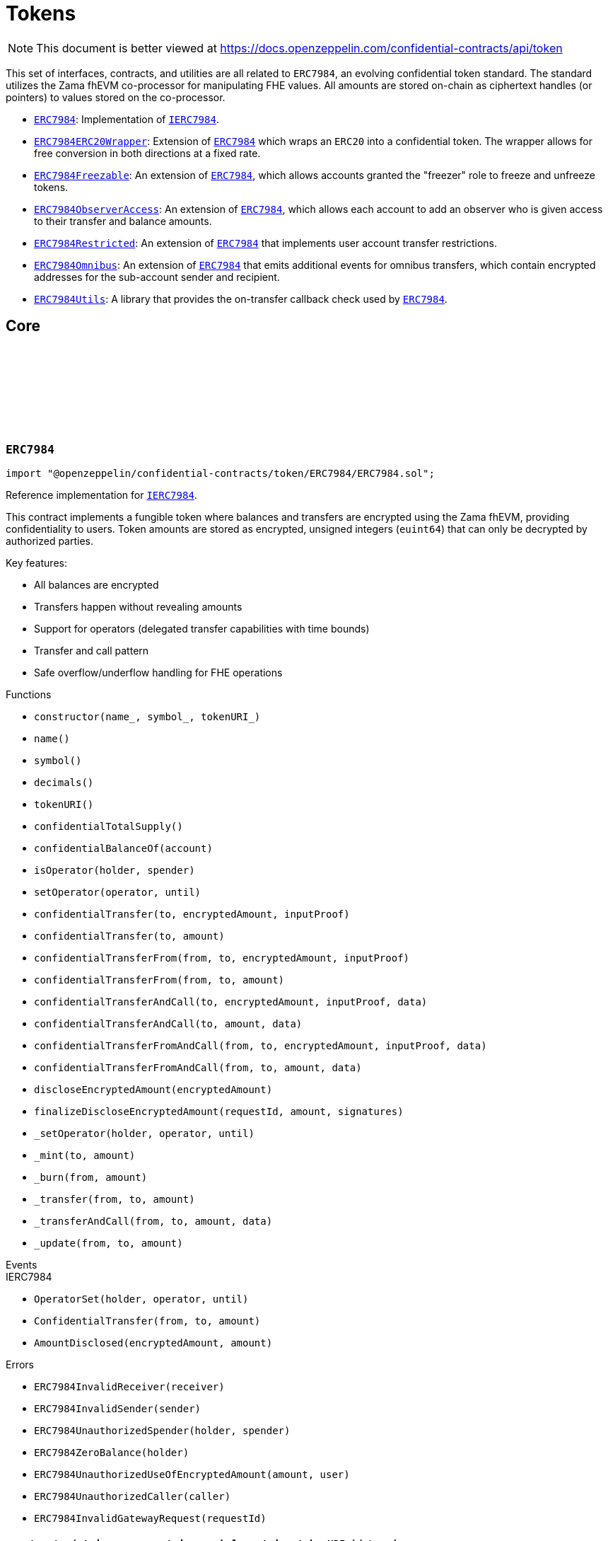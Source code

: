 :github-icon: pass:[<svg class="icon"><use href="#github-icon"/></svg>]
:ERC7984: pass:normal[xref:token.adoc#ERC7984[`ERC7984`]]
:IERC7984: pass:normal[xref:interfaces.adoc#IERC7984[`IERC7984`]]
:ERC7984ERC20Wrapper: pass:normal[xref:token.adoc#ERC7984ERC20Wrapper[`ERC7984ERC20Wrapper`]]
:ERC7984: pass:normal[xref:token.adoc#ERC7984[`ERC7984`]]
:ERC7984Freezable: pass:normal[xref:token.adoc#ERC7984Freezable[`ERC7984Freezable`]]
:ERC7984: pass:normal[xref:token.adoc#ERC7984[`ERC7984`]]
:ERC7984ObserverAccess: pass:normal[xref:token.adoc#ERC7984ObserverAccess[`ERC7984ObserverAccess`]]
:ERC7984: pass:normal[xref:token.adoc#ERC7984[`ERC7984`]]
:ERC7984Restricted: pass:normal[xref:token.adoc#ERC7984Restricted[`ERC7984Restricted`]]
:ERC7984: pass:normal[xref:token.adoc#ERC7984[`ERC7984`]]
:ERC7984Omnibus: pass:normal[xref:token.adoc#ERC7984Omnibus[`ERC7984Omnibus`]]
:ERC7984: pass:normal[xref:token.adoc#ERC7984[`ERC7984`]]
:ERC7984Utils: pass:normal[xref:token.adoc#ERC7984Utils[`ERC7984Utils`]]
:ERC7984: pass:normal[xref:token.adoc#ERC7984[`ERC7984`]]
:IERC7984: pass:normal[xref:interfaces.adoc#IERC7984[`IERC7984`]]
:IERC7984Receiver-onConfidentialTransferReceived: pass:normal[xref:interfaces.adoc#IERC7984Receiver-onConfidentialTransferReceived-address-address-euint64-bytes-[`IERC7984Receiver.onConfidentialTransferReceived`]]
:IERC7984-AmountDisclosed: pass:normal[xref:interfaces.adoc#IERC7984-AmountDisclosed-euint64-uint64-[`IERC7984.AmountDisclosed`]]
:ERC7984: pass:normal[xref:token.adoc#ERC7984[`ERC7984`]]
:ERC7984: pass:normal[xref:token.adoc#ERC7984[`ERC7984`]]
:ERC7984-_update: pass:normal[xref:token.adoc#ERC7984-_update-address-address-euint64-[`ERC7984._update`]]
:ERC7984: pass:normal[xref:token.adoc#ERC7984[`ERC7984`]]
:ERC7984: pass:normal[xref:token.adoc#ERC7984[`ERC7984`]]
:ERC7984-_update: pass:normal[xref:token.adoc#ERC7984-_update-address-address-euint64-[`ERC7984._update`]]
:ERC7984: pass:normal[xref:token.adoc#ERC7984[`ERC7984`]]
:IERC7984-ConfidentialTransfer: pass:normal[xref:interfaces.adoc#IERC7984-ConfidentialTransfer-address-address-euint64-[`IERC7984.ConfidentialTransfer`]]
:ERC7984: pass:normal[xref:token.adoc#ERC7984[`ERC7984`]]
:ERC7984: pass:normal[xref:token.adoc#ERC7984[`ERC7984`]]
:IERC7984Receiver-onConfidentialTransferReceived: pass:normal[xref:interfaces.adoc#IERC7984Receiver-onConfidentialTransferReceived-address-address-euint64-bytes-[`IERC7984Receiver.onConfidentialTransferReceived`]]
= Tokens

[.readme-notice]
NOTE: This document is better viewed at https://docs.openzeppelin.com/confidential-contracts/api/token

This set of interfaces, contracts, and utilities are all related to `ERC7984`, an evolving confidential token standard. The standard utilizes the Zama fhEVM co-processor for manipulating FHE values. All amounts are stored on-chain as ciphertext handles (or pointers) to values stored on the co-processor.

- {ERC7984}: Implementation of {IERC7984}.
- {ERC7984ERC20Wrapper}: Extension of {ERC7984} which wraps an `ERC20` into a confidential token. The wrapper allows for free conversion in both directions at a fixed rate.
- {ERC7984Freezable}: An extension of {ERC7984}, which allows accounts granted the "freezer" role to freeze and unfreeze tokens.
- {ERC7984ObserverAccess}: An extension of {ERC7984}, which allows each account to add an observer who is given access to their transfer and balance amounts.
- {ERC7984Restricted}: An extension of {ERC7984} that implements user account transfer restrictions.
- {ERC7984Omnibus}: An extension of {ERC7984} that emits additional events for omnibus transfers, which contain encrypted addresses for the sub-account sender and recipient.
- {ERC7984Utils}: A library that provides the on-transfer callback check used by {ERC7984}.

== Core
:ERC7984InvalidReceiver: pass:normal[xref:#ERC7984-ERC7984InvalidReceiver-address-[`++ERC7984InvalidReceiver++`]]
:ERC7984InvalidSender: pass:normal[xref:#ERC7984-ERC7984InvalidSender-address-[`++ERC7984InvalidSender++`]]
:ERC7984UnauthorizedSpender: pass:normal[xref:#ERC7984-ERC7984UnauthorizedSpender-address-address-[`++ERC7984UnauthorizedSpender++`]]
:ERC7984ZeroBalance: pass:normal[xref:#ERC7984-ERC7984ZeroBalance-address-[`++ERC7984ZeroBalance++`]]
:ERC7984UnauthorizedUseOfEncryptedAmount: pass:normal[xref:#ERC7984-ERC7984UnauthorizedUseOfEncryptedAmount-euint64-address-[`++ERC7984UnauthorizedUseOfEncryptedAmount++`]]
:ERC7984UnauthorizedCaller: pass:normal[xref:#ERC7984-ERC7984UnauthorizedCaller-address-[`++ERC7984UnauthorizedCaller++`]]
:ERC7984InvalidGatewayRequest: pass:normal[xref:#ERC7984-ERC7984InvalidGatewayRequest-uint256-[`++ERC7984InvalidGatewayRequest++`]]
:constructor: pass:normal[xref:#ERC7984-constructor-string-string-string-[`++constructor++`]]
:name: pass:normal[xref:#ERC7984-name--[`++name++`]]
:symbol: pass:normal[xref:#ERC7984-symbol--[`++symbol++`]]
:decimals: pass:normal[xref:#ERC7984-decimals--[`++decimals++`]]
:tokenURI: pass:normal[xref:#ERC7984-tokenURI--[`++tokenURI++`]]
:confidentialTotalSupply: pass:normal[xref:#ERC7984-confidentialTotalSupply--[`++confidentialTotalSupply++`]]
:confidentialBalanceOf: pass:normal[xref:#ERC7984-confidentialBalanceOf-address-[`++confidentialBalanceOf++`]]
:isOperator: pass:normal[xref:#ERC7984-isOperator-address-address-[`++isOperator++`]]
:setOperator: pass:normal[xref:#ERC7984-setOperator-address-uint48-[`++setOperator++`]]
:confidentialTransfer: pass:normal[xref:#ERC7984-confidentialTransfer-address-externalEuint64-bytes-[`++confidentialTransfer++`]]
:confidentialTransfer: pass:normal[xref:#ERC7984-confidentialTransfer-address-euint64-[`++confidentialTransfer++`]]
:confidentialTransferFrom: pass:normal[xref:#ERC7984-confidentialTransferFrom-address-address-externalEuint64-bytes-[`++confidentialTransferFrom++`]]
:confidentialTransferFrom: pass:normal[xref:#ERC7984-confidentialTransferFrom-address-address-euint64-[`++confidentialTransferFrom++`]]
:confidentialTransferAndCall: pass:normal[xref:#ERC7984-confidentialTransferAndCall-address-externalEuint64-bytes-bytes-[`++confidentialTransferAndCall++`]]
:confidentialTransferAndCall: pass:normal[xref:#ERC7984-confidentialTransferAndCall-address-euint64-bytes-[`++confidentialTransferAndCall++`]]
:confidentialTransferFromAndCall: pass:normal[xref:#ERC7984-confidentialTransferFromAndCall-address-address-externalEuint64-bytes-bytes-[`++confidentialTransferFromAndCall++`]]
:confidentialTransferFromAndCall: pass:normal[xref:#ERC7984-confidentialTransferFromAndCall-address-address-euint64-bytes-[`++confidentialTransferFromAndCall++`]]
:discloseEncryptedAmount: pass:normal[xref:#ERC7984-discloseEncryptedAmount-euint64-[`++discloseEncryptedAmount++`]]
:finalizeDiscloseEncryptedAmount: pass:normal[xref:#ERC7984-finalizeDiscloseEncryptedAmount-uint256-uint64-bytes---[`++finalizeDiscloseEncryptedAmount++`]]
:_setOperator: pass:normal[xref:#ERC7984-_setOperator-address-address-uint48-[`++_setOperator++`]]
:_mint: pass:normal[xref:#ERC7984-_mint-address-euint64-[`++_mint++`]]
:_burn: pass:normal[xref:#ERC7984-_burn-address-euint64-[`++_burn++`]]
:_transfer: pass:normal[xref:#ERC7984-_transfer-address-address-euint64-[`++_transfer++`]]
:_transferAndCall: pass:normal[xref:#ERC7984-_transferAndCall-address-address-euint64-bytes-[`++_transferAndCall++`]]
:_update: pass:normal[xref:#ERC7984-_update-address-address-euint64-[`++_update++`]]

:constructor-string-string-string: pass:normal[xref:#ERC7984-constructor-string-string-string-[`++constructor++`]]
:name-: pass:normal[xref:#ERC7984-name--[`++name++`]]
:symbol-: pass:normal[xref:#ERC7984-symbol--[`++symbol++`]]
:decimals-: pass:normal[xref:#ERC7984-decimals--[`++decimals++`]]
:tokenURI-: pass:normal[xref:#ERC7984-tokenURI--[`++tokenURI++`]]
:confidentialTotalSupply-: pass:normal[xref:#ERC7984-confidentialTotalSupply--[`++confidentialTotalSupply++`]]
:confidentialBalanceOf-address: pass:normal[xref:#ERC7984-confidentialBalanceOf-address-[`++confidentialBalanceOf++`]]
:isOperator-address-address: pass:normal[xref:#ERC7984-isOperator-address-address-[`++isOperator++`]]
:setOperator-address-uint48: pass:normal[xref:#ERC7984-setOperator-address-uint48-[`++setOperator++`]]
:confidentialTransfer-address-externalEuint64-bytes: pass:normal[xref:#ERC7984-confidentialTransfer-address-externalEuint64-bytes-[`++confidentialTransfer++`]]
:confidentialTransfer-address-euint64: pass:normal[xref:#ERC7984-confidentialTransfer-address-euint64-[`++confidentialTransfer++`]]
:confidentialTransferFrom-address-address-externalEuint64-bytes: pass:normal[xref:#ERC7984-confidentialTransferFrom-address-address-externalEuint64-bytes-[`++confidentialTransferFrom++`]]
:confidentialTransferFrom-address-address-euint64: pass:normal[xref:#ERC7984-confidentialTransferFrom-address-address-euint64-[`++confidentialTransferFrom++`]]
:confidentialTransferAndCall-address-externalEuint64-bytes-bytes: pass:normal[xref:#ERC7984-confidentialTransferAndCall-address-externalEuint64-bytes-bytes-[`++confidentialTransferAndCall++`]]
:confidentialTransferAndCall-address-euint64-bytes: pass:normal[xref:#ERC7984-confidentialTransferAndCall-address-euint64-bytes-[`++confidentialTransferAndCall++`]]
:confidentialTransferFromAndCall-address-address-externalEuint64-bytes-bytes: pass:normal[xref:#ERC7984-confidentialTransferFromAndCall-address-address-externalEuint64-bytes-bytes-[`++confidentialTransferFromAndCall++`]]
:confidentialTransferFromAndCall-address-address-euint64-bytes: pass:normal[xref:#ERC7984-confidentialTransferFromAndCall-address-address-euint64-bytes-[`++confidentialTransferFromAndCall++`]]
:discloseEncryptedAmount-euint64: pass:normal[xref:#ERC7984-discloseEncryptedAmount-euint64-[`++discloseEncryptedAmount++`]]
:finalizeDiscloseEncryptedAmount-uint256-uint64-bytes--: pass:normal[xref:#ERC7984-finalizeDiscloseEncryptedAmount-uint256-uint64-bytes---[`++finalizeDiscloseEncryptedAmount++`]]
:_setOperator-address-address-uint48: pass:normal[xref:#ERC7984-_setOperator-address-address-uint48-[`++_setOperator++`]]
:_mint-address-euint64: pass:normal[xref:#ERC7984-_mint-address-euint64-[`++_mint++`]]
:_burn-address-euint64: pass:normal[xref:#ERC7984-_burn-address-euint64-[`++_burn++`]]
:_transfer-address-address-euint64: pass:normal[xref:#ERC7984-_transfer-address-address-euint64-[`++_transfer++`]]
:_transferAndCall-address-address-euint64-bytes: pass:normal[xref:#ERC7984-_transferAndCall-address-address-euint64-bytes-[`++_transferAndCall++`]]
:_update-address-address-euint64: pass:normal[xref:#ERC7984-_update-address-address-euint64-[`++_update++`]]

[.contract]
[[ERC7984]]
=== `++ERC7984++` link:https://github.com/OpenZeppelin/openzeppelin-confidential-contracts/blob/master/contracts/token/ERC7984/ERC7984.sol[{github-icon},role=heading-link]

[.hljs-theme-light.nopadding]
```solidity
import "@openzeppelin/confidential-contracts/token/ERC7984/ERC7984.sol";
```

Reference implementation for {IERC7984}.

This contract implements a fungible token where balances and transfers are encrypted using the Zama fhEVM,
providing confidentiality to users. Token amounts are stored as encrypted, unsigned integers (`euint64`)
that can only be decrypted by authorized parties.

Key features:

- All balances are encrypted
- Transfers happen without revealing amounts
- Support for operators (delegated transfer capabilities with time bounds)
- Transfer and call pattern
- Safe overflow/underflow handling for FHE operations

[.contract-index]
.Functions
--
* `++constructor(name_, symbol_, tokenURI_)++`
* `++name()++`
* `++symbol()++`
* `++decimals()++`
* `++tokenURI()++`
* `++confidentialTotalSupply()++`
* `++confidentialBalanceOf(account)++`
* `++isOperator(holder, spender)++`
* `++setOperator(operator, until)++`
* `++confidentialTransfer(to, encryptedAmount, inputProof)++`
* `++confidentialTransfer(to, amount)++`
* `++confidentialTransferFrom(from, to, encryptedAmount, inputProof)++`
* `++confidentialTransferFrom(from, to, amount)++`
* `++confidentialTransferAndCall(to, encryptedAmount, inputProof, data)++`
* `++confidentialTransferAndCall(to, amount, data)++`
* `++confidentialTransferFromAndCall(from, to, encryptedAmount, inputProof, data)++`
* `++confidentialTransferFromAndCall(from, to, amount, data)++`
* `++discloseEncryptedAmount(encryptedAmount)++`
* `++finalizeDiscloseEncryptedAmount(requestId, amount, signatures)++`
* `++_setOperator(holder, operator, until)++`
* `++_mint(to, amount)++`
* `++_burn(from, amount)++`
* `++_transfer(from, to, amount)++`
* `++_transferAndCall(from, to, amount, data)++`
* `++_update(from, to, amount)++`

[.contract-subindex-inherited]
.IERC7984

--

[.contract-index]
.Events
--

[.contract-subindex-inherited]
.IERC7984
* `++OperatorSet(holder, operator, until)++`
* `++ConfidentialTransfer(from, to, amount)++`
* `++AmountDisclosed(encryptedAmount, amount)++`

--

[.contract-index]
.Errors
--
* `++ERC7984InvalidReceiver(receiver)++`
* `++ERC7984InvalidSender(sender)++`
* `++ERC7984UnauthorizedSpender(holder, spender)++`
* `++ERC7984ZeroBalance(holder)++`
* `++ERC7984UnauthorizedUseOfEncryptedAmount(amount, user)++`
* `++ERC7984UnauthorizedCaller(caller)++`
* `++ERC7984InvalidGatewayRequest(requestId)++`

[.contract-subindex-inherited]
.IERC7984

--

[.contract-item]
[[ERC7984-constructor-string-string-string-]]
==== `[.contract-item-name]#++constructor++#++(string name_, string symbol_, string tokenURI_)++` [.item-kind]#internal#

[.contract-item]
[[ERC7984-name--]]
==== `[.contract-item-name]#++name++#++() → string++` [.item-kind]#public#

Returns the name of the token.

[.contract-item]
[[ERC7984-symbol--]]
==== `[.contract-item-name]#++symbol++#++() → string++` [.item-kind]#public#

Returns the symbol of the token.

[.contract-item]
[[ERC7984-decimals--]]
==== `[.contract-item-name]#++decimals++#++() → uint8++` [.item-kind]#public#

Returns the number of decimals of the token. Recommended to be 6.

[.contract-item]
[[ERC7984-tokenURI--]]
==== `[.contract-item-name]#++tokenURI++#++() → string++` [.item-kind]#public#

Returns the token URI.

[.contract-item]
[[ERC7984-confidentialTotalSupply--]]
==== `[.contract-item-name]#++confidentialTotalSupply++#++() → euint64++` [.item-kind]#public#

Returns the confidential total supply of the token.

[.contract-item]
[[ERC7984-confidentialBalanceOf-address-]]
==== `[.contract-item-name]#++confidentialBalanceOf++#++(address account) → euint64++` [.item-kind]#public#

Returns the confidential balance of the account `account`.

[.contract-item]
[[ERC7984-isOperator-address-address-]]
==== `[.contract-item-name]#++isOperator++#++(address holder, address spender) → bool++` [.item-kind]#public#

Returns true if `spender` is currently an operator for `holder`.

[.contract-item]
[[ERC7984-setOperator-address-uint48-]]
==== `[.contract-item-name]#++setOperator++#++(address operator, uint48 until)++` [.item-kind]#public#

Sets `operator` as an operator for `holder` until the timestamp `until`.

NOTE: An operator may transfer any amount of tokens on behalf of a holder while approved.

[.contract-item]
[[ERC7984-confidentialTransfer-address-externalEuint64-bytes-]]
==== `[.contract-item-name]#++confidentialTransfer++#++(address to, externalEuint64 encryptedAmount, bytes inputProof) → euint64++` [.item-kind]#public#

Transfers the encrypted amount `encryptedAmount` to `to` with the given input proof `inputProof`.

Returns the encrypted amount that was actually transferred.

[.contract-item]
[[ERC7984-confidentialTransfer-address-euint64-]]
==== `[.contract-item-name]#++confidentialTransfer++#++(address to, euint64 amount) → euint64++` [.item-kind]#public#

Similar to {confidentialTransfer-address-externalEuint64-bytes} but without an input proof. The caller
*must* already be allowed by ACL for the given `amount`.

[.contract-item]
[[ERC7984-confidentialTransferFrom-address-address-externalEuint64-bytes-]]
==== `[.contract-item-name]#++confidentialTransferFrom++#++(address from, address to, externalEuint64 encryptedAmount, bytes inputProof) → euint64 transferred++` [.item-kind]#public#

Transfers the encrypted amount `encryptedAmount` from `from` to `to` with the given input proof
`inputProof`. `msg.sender` must be either `from` or an operator for `from`.

Returns the encrypted amount that was actually transferred.

[.contract-item]
[[ERC7984-confidentialTransferFrom-address-address-euint64-]]
==== `[.contract-item-name]#++confidentialTransferFrom++#++(address from, address to, euint64 amount) → euint64 transferred++` [.item-kind]#public#

Similar to {confidentialTransferFrom-address-address-externalEuint64-bytes} but without an input proof.
The caller *must* be already allowed by ACL for the given `amount`.

[.contract-item]
[[ERC7984-confidentialTransferAndCall-address-externalEuint64-bytes-bytes-]]
==== `[.contract-item-name]#++confidentialTransferAndCall++#++(address to, externalEuint64 encryptedAmount, bytes inputProof, bytes data) → euint64 transferred++` [.item-kind]#public#

Similar to {confidentialTransfer-address-externalEuint64-bytes} but with a callback to `to` after
the transfer.

The callback is made to the {IERC7984Receiver-onConfidentialTransferReceived} function on the
to address with the actual transferred amount (may differ from the given `encryptedAmount`) and the given
data `data`.

[.contract-item]
[[ERC7984-confidentialTransferAndCall-address-euint64-bytes-]]
==== `[.contract-item-name]#++confidentialTransferAndCall++#++(address to, euint64 amount, bytes data) → euint64 transferred++` [.item-kind]#public#

Similar to {confidentialTransfer-address-euint64} but with a callback to `to` after the transfer.

[.contract-item]
[[ERC7984-confidentialTransferFromAndCall-address-address-externalEuint64-bytes-bytes-]]
==== `[.contract-item-name]#++confidentialTransferFromAndCall++#++(address from, address to, externalEuint64 encryptedAmount, bytes inputProof, bytes data) → euint64 transferred++` [.item-kind]#public#

Similar to {confidentialTransferFrom-address-address-externalEuint64-bytes} but with a callback to `to`
after the transfer.

[.contract-item]
[[ERC7984-confidentialTransferFromAndCall-address-address-euint64-bytes-]]
==== `[.contract-item-name]#++confidentialTransferFromAndCall++#++(address from, address to, euint64 amount, bytes data) → euint64 transferred++` [.item-kind]#public#

Similar to {confidentialTransferFrom-address-address-euint64} but with a callback to `to`
after the transfer.

[.contract-item]
[[ERC7984-discloseEncryptedAmount-euint64-]]
==== `[.contract-item-name]#++discloseEncryptedAmount++#++(euint64 encryptedAmount)++` [.item-kind]#public#

Discloses an encrypted amount `encryptedAmount` publicly via an {IERC7984-AmountDisclosed}
event. The caller and this contract must be authorized to use the encrypted amount on the ACL.

NOTE: This is an asynchronous operation where the actual decryption happens off-chain and
{finalizeDiscloseEncryptedAmount} is called with the result.

[.contract-item]
[[ERC7984-finalizeDiscloseEncryptedAmount-uint256-uint64-bytes---]]
==== `[.contract-item-name]#++finalizeDiscloseEncryptedAmount++#++(uint256 requestId, uint64 amount, bytes[] signatures)++` [.item-kind]#public#

Finalizes a disclose encrypted amount request.
For gas saving purposes, the `requestId` might not be related to a
{discloseEncryptedAmount} request. As a result, the current {finalizeDiscloseEncryptedAmount}
function might emit a disclosed amount related to another decryption request context.
In this case it would only display public information
since the handle would have already been allowed for public decryption through a previous
`FHE.requestDecryption` call.
The downside of this behavior is that a {finalizeDiscloseEncryptedAmount} watcher might observe
unexpected `AmountDisclosed` events.

[.contract-item]
[[ERC7984-_setOperator-address-address-uint48-]]
==== `[.contract-item-name]#++_setOperator++#++(address holder, address operator, uint48 until)++` [.item-kind]#internal#

[.contract-item]
[[ERC7984-_mint-address-euint64-]]
==== `[.contract-item-name]#++_mint++#++(address to, euint64 amount) → euint64 transferred++` [.item-kind]#internal#

[.contract-item]
[[ERC7984-_burn-address-euint64-]]
==== `[.contract-item-name]#++_burn++#++(address from, euint64 amount) → euint64 transferred++` [.item-kind]#internal#

[.contract-item]
[[ERC7984-_transfer-address-address-euint64-]]
==== `[.contract-item-name]#++_transfer++#++(address from, address to, euint64 amount) → euint64 transferred++` [.item-kind]#internal#

[.contract-item]
[[ERC7984-_transferAndCall-address-address-euint64-bytes-]]
==== `[.contract-item-name]#++_transferAndCall++#++(address from, address to, euint64 amount, bytes data) → euint64 transferred++` [.item-kind]#internal#

[.contract-item]
[[ERC7984-_update-address-address-euint64-]]
==== `[.contract-item-name]#++_update++#++(address from, address to, euint64 amount) → euint64 transferred++` [.item-kind]#internal#

[.contract-item]
[[ERC7984-ERC7984InvalidReceiver-address-]]
==== `[.contract-item-name]#++ERC7984InvalidReceiver++#++(address receiver)++` [.item-kind]#error#

The given receiver `receiver` is invalid for transfers.

[.contract-item]
[[ERC7984-ERC7984InvalidSender-address-]]
==== `[.contract-item-name]#++ERC7984InvalidSender++#++(address sender)++` [.item-kind]#error#

The given sender `sender` is invalid for transfers.

[.contract-item]
[[ERC7984-ERC7984UnauthorizedSpender-address-address-]]
==== `[.contract-item-name]#++ERC7984UnauthorizedSpender++#++(address holder, address spender)++` [.item-kind]#error#

The given holder `holder` is not authorized to spend on behalf of `spender`.

[.contract-item]
[[ERC7984-ERC7984ZeroBalance-address-]]
==== `[.contract-item-name]#++ERC7984ZeroBalance++#++(address holder)++` [.item-kind]#error#

The holder `holder` is trying to send tokens but has a balance of 0.

[.contract-item]
[[ERC7984-ERC7984UnauthorizedUseOfEncryptedAmount-euint64-address-]]
==== `[.contract-item-name]#++ERC7984UnauthorizedUseOfEncryptedAmount++#++(euint64 amount, address user)++` [.item-kind]#error#

The caller `user` does not have access to the encrypted amount `amount`.

NOTE: Try using the equivalent transfer function with an input proof.

[.contract-item]
[[ERC7984-ERC7984UnauthorizedCaller-address-]]
==== `[.contract-item-name]#++ERC7984UnauthorizedCaller++#++(address caller)++` [.item-kind]#error#

The given caller `caller` is not authorized for the current operation.

[.contract-item]
[[ERC7984-ERC7984InvalidGatewayRequest-uint256-]]
==== `[.contract-item-name]#++ERC7984InvalidGatewayRequest++#++(uint256 requestId)++` [.item-kind]#error#

The given gateway request ID `requestId` is invalid.

== Extensions
:constructor: pass:normal[xref:#ERC7984ERC20Wrapper-constructor-contract-IERC20-[`++constructor++`]]
:decimals: pass:normal[xref:#ERC7984ERC20Wrapper-decimals--[`++decimals++`]]
:rate: pass:normal[xref:#ERC7984ERC20Wrapper-rate--[`++rate++`]]
:underlying: pass:normal[xref:#ERC7984ERC20Wrapper-underlying--[`++underlying++`]]
:onTransferReceived: pass:normal[xref:#ERC7984ERC20Wrapper-onTransferReceived-address-address-uint256-bytes-[`++onTransferReceived++`]]
:wrap: pass:normal[xref:#ERC7984ERC20Wrapper-wrap-address-uint256-[`++wrap++`]]
:unwrap: pass:normal[xref:#ERC7984ERC20Wrapper-unwrap-address-address-euint64-[`++unwrap++`]]
:unwrap: pass:normal[xref:#ERC7984ERC20Wrapper-unwrap-address-address-externalEuint64-bytes-[`++unwrap++`]]
:finalizeUnwrap: pass:normal[xref:#ERC7984ERC20Wrapper-finalizeUnwrap-uint256-uint64-bytes---[`++finalizeUnwrap++`]]
:_unwrap: pass:normal[xref:#ERC7984ERC20Wrapper-_unwrap-address-address-euint64-[`++_unwrap++`]]
:_fallbackUnderlyingDecimals: pass:normal[xref:#ERC7984ERC20Wrapper-_fallbackUnderlyingDecimals--[`++_fallbackUnderlyingDecimals++`]]
:_maxDecimals: pass:normal[xref:#ERC7984ERC20Wrapper-_maxDecimals--[`++_maxDecimals++`]]

:constructor-contract-IERC20: pass:normal[xref:#ERC7984ERC20Wrapper-constructor-contract-IERC20-[`++constructor++`]]
:decimals-: pass:normal[xref:#ERC7984ERC20Wrapper-decimals--[`++decimals++`]]
:rate-: pass:normal[xref:#ERC7984ERC20Wrapper-rate--[`++rate++`]]
:underlying-: pass:normal[xref:#ERC7984ERC20Wrapper-underlying--[`++underlying++`]]
:onTransferReceived-address-address-uint256-bytes: pass:normal[xref:#ERC7984ERC20Wrapper-onTransferReceived-address-address-uint256-bytes-[`++onTransferReceived++`]]
:wrap-address-uint256: pass:normal[xref:#ERC7984ERC20Wrapper-wrap-address-uint256-[`++wrap++`]]
:unwrap-address-address-euint64: pass:normal[xref:#ERC7984ERC20Wrapper-unwrap-address-address-euint64-[`++unwrap++`]]
:unwrap-address-address-externalEuint64-bytes: pass:normal[xref:#ERC7984ERC20Wrapper-unwrap-address-address-externalEuint64-bytes-[`++unwrap++`]]
:finalizeUnwrap-uint256-uint64-bytes--: pass:normal[xref:#ERC7984ERC20Wrapper-finalizeUnwrap-uint256-uint64-bytes---[`++finalizeUnwrap++`]]
:_unwrap-address-address-euint64: pass:normal[xref:#ERC7984ERC20Wrapper-_unwrap-address-address-euint64-[`++_unwrap++`]]
:_fallbackUnderlyingDecimals-: pass:normal[xref:#ERC7984ERC20Wrapper-_fallbackUnderlyingDecimals--[`++_fallbackUnderlyingDecimals++`]]
:_maxDecimals-: pass:normal[xref:#ERC7984ERC20Wrapper-_maxDecimals--[`++_maxDecimals++`]]

[.contract]
[[ERC7984ERC20Wrapper]]
=== `++ERC7984ERC20Wrapper++` link:https://github.com/OpenZeppelin/openzeppelin-confidential-contracts/blob/master/contracts/token/ERC7984/extensions/ERC7984ERC20Wrapper.sol[{github-icon},role=heading-link]

[.hljs-theme-light.nopadding]
```solidity
import "@openzeppelin/confidential-contracts/token/ERC7984/extensions/ERC7984ERC20Wrapper.sol";
```

A wrapper contract built on top of {ERC7984} that allows wrapping an `ERC20` token
into an `ERC7984` token. The wrapper contract implements the `IERC1363Receiver` interface
which allows users to transfer `ERC1363` tokens directly to the wrapper with a callback to wrap the tokens.

WARNING: Minting assumes the full amount of the underlying token transfer has been received, hence some non-standard
tokens such as fee-on-transfer or other deflationary-type tokens are not supported by this wrapper.

[.contract-index]
.Functions
--
* `++constructor(underlying_)++`
* `++decimals()++`
* `++rate()++`
* `++underlying()++`
* `++onTransferReceived(, from, amount, data)++`
* `++wrap(to, amount)++`
* `++unwrap(from, to, amount)++`
* `++unwrap(from, to, encryptedAmount, inputProof)++`
* `++finalizeUnwrap(requestID, amount, signatures)++`
* `++_unwrap(from, to, amount)++`
* `++_fallbackUnderlyingDecimals()++`
* `++_maxDecimals()++`

[.contract-subindex-inherited]
.IERC1363Receiver

[.contract-subindex-inherited]
.ERC7984
* `++name()++`
* `++symbol()++`
* `++tokenURI()++`
* `++confidentialTotalSupply()++`
* `++confidentialBalanceOf(account)++`
* `++isOperator(holder, spender)++`
* `++setOperator(operator, until)++`
* `++confidentialTransfer(to, encryptedAmount, inputProof)++`
* `++confidentialTransfer(to, amount)++`
* `++confidentialTransferFrom(from, to, encryptedAmount, inputProof)++`
* `++confidentialTransferFrom(from, to, amount)++`
* `++confidentialTransferAndCall(to, encryptedAmount, inputProof, data)++`
* `++confidentialTransferAndCall(to, amount, data)++`
* `++confidentialTransferFromAndCall(from, to, encryptedAmount, inputProof, data)++`
* `++confidentialTransferFromAndCall(from, to, amount, data)++`
* `++discloseEncryptedAmount(encryptedAmount)++`
* `++finalizeDiscloseEncryptedAmount(requestId, amount, signatures)++`
* `++_setOperator(holder, operator, until)++`
* `++_mint(to, amount)++`
* `++_burn(from, amount)++`
* `++_transfer(from, to, amount)++`
* `++_transferAndCall(from, to, amount, data)++`
* `++_update(from, to, amount)++`

[.contract-subindex-inherited]
.IERC7984

--

[.contract-index]
.Events
--

[.contract-subindex-inherited]
.IERC1363Receiver

[.contract-subindex-inherited]
.ERC7984

[.contract-subindex-inherited]
.IERC7984
* `++OperatorSet(holder, operator, until)++`
* `++ConfidentialTransfer(from, to, amount)++`
* `++AmountDisclosed(encryptedAmount, amount)++`

--

[.contract-index]
.Errors
--

[.contract-subindex-inherited]
.IERC1363Receiver

[.contract-subindex-inherited]
.ERC7984
* `++ERC7984InvalidReceiver(receiver)++`
* `++ERC7984InvalidSender(sender)++`
* `++ERC7984UnauthorizedSpender(holder, spender)++`
* `++ERC7984ZeroBalance(holder)++`
* `++ERC7984UnauthorizedUseOfEncryptedAmount(amount, user)++`
* `++ERC7984UnauthorizedCaller(caller)++`
* `++ERC7984InvalidGatewayRequest(requestId)++`

[.contract-subindex-inherited]
.IERC7984

--

[.contract-item]
[[ERC7984ERC20Wrapper-constructor-contract-IERC20-]]
==== `[.contract-item-name]#++constructor++#++(contract IERC20 underlying_)++` [.item-kind]#internal#

[.contract-item]
[[ERC7984ERC20Wrapper-decimals--]]
==== `[.contract-item-name]#++decimals++#++() → uint8++` [.item-kind]#public#

Returns the number of decimals of the token. Recommended to be 6.

[.contract-item]
[[ERC7984ERC20Wrapper-rate--]]
==== `[.contract-item-name]#++rate++#++() → uint256++` [.item-kind]#public#

Returns the rate at which the underlying token is converted to the wrapped token.
For example, if the `rate` is 1000, then 1000 units of the underlying token equal 1 unit of the wrapped token.

[.contract-item]
[[ERC7984ERC20Wrapper-underlying--]]
==== `[.contract-item-name]#++underlying++#++() → contract IERC20++` [.item-kind]#public#

Returns the address of the underlying ERC-20 token that is being wrapped.

[.contract-item]
[[ERC7984ERC20Wrapper-onTransferReceived-address-address-uint256-bytes-]]
==== `[.contract-item-name]#++onTransferReceived++#++(address, address from, uint256 amount, bytes data) → bytes4++` [.item-kind]#public#

`ERC1363` callback function which wraps tokens to the address specified in `data` or
the address `from` (if no address is specified in `data`). This function refunds any excess tokens
sent beyond the nearest multiple of {rate}. See {wrap} from more details on wrapping tokens.

[.contract-item]
[[ERC7984ERC20Wrapper-wrap-address-uint256-]]
==== `[.contract-item-name]#++wrap++#++(address to, uint256 amount)++` [.item-kind]#public#

Wraps amount `amount` of the underlying token into a confidential token and sends it to
`to`. Tokens are exchanged at a fixed rate specified by {rate} such that `amount / rate()` confidential
tokens are sent. Amount transferred in is rounded down to the nearest multiple of {rate}.

[.contract-item]
[[ERC7984ERC20Wrapper-unwrap-address-address-euint64-]]
==== `[.contract-item-name]#++unwrap++#++(address from, address to, euint64 amount)++` [.item-kind]#public#

Unwraps tokens from `from` and sends the underlying tokens to `to`. The caller must be `from`
or be an approved operator for `from`. `amount * rate()` underlying tokens are sent to `to`.

NOTE: This is an asynchronous function and waits for decryption to be completed off-chain before disbursing
tokens.
NOTE: The caller *must* already be approved by ACL for the given `amount`.

[.contract-item]
[[ERC7984ERC20Wrapper-unwrap-address-address-externalEuint64-bytes-]]
==== `[.contract-item-name]#++unwrap++#++(address from, address to, externalEuint64 encryptedAmount, bytes inputProof)++` [.item-kind]#public#

Variant of {unwrap} that passes an `inputProof` which approves the caller for the `encryptedAmount`
in the ACL.

[.contract-item]
[[ERC7984ERC20Wrapper-finalizeUnwrap-uint256-uint64-bytes---]]
==== `[.contract-item-name]#++finalizeUnwrap++#++(uint256 requestID, uint64 amount, bytes[] signatures)++` [.item-kind]#public#

Fills an unwrap request for a given request id related to a decrypted unwrap amount.

[.contract-item]
[[ERC7984ERC20Wrapper-_unwrap-address-address-euint64-]]
==== `[.contract-item-name]#++_unwrap++#++(address from, address to, euint64 amount)++` [.item-kind]#internal#

[.contract-item]
[[ERC7984ERC20Wrapper-_fallbackUnderlyingDecimals--]]
==== `[.contract-item-name]#++_fallbackUnderlyingDecimals++#++() → uint8++` [.item-kind]#internal#

Returns the default number of decimals of the underlying ERC-20 token that is being wrapped.
Used as a default fallback when {_tryGetAssetDecimals} fails to fetch decimals of the underlying
ERC-20 token.

[.contract-item]
[[ERC7984ERC20Wrapper-_maxDecimals--]]
==== `[.contract-item-name]#++_maxDecimals++#++() → uint8++` [.item-kind]#internal#

Returns the maximum number that will be used for {decimals} by the wrapper.

:TokensFrozen: pass:normal[xref:#ERC7984Freezable-TokensFrozen-address-euint64-[`++TokensFrozen++`]]
:confidentialFrozen: pass:normal[xref:#ERC7984Freezable-confidentialFrozen-address-[`++confidentialFrozen++`]]
:confidentialAvailable: pass:normal[xref:#ERC7984Freezable-confidentialAvailable-address-[`++confidentialAvailable++`]]
:_setConfidentialFrozen: pass:normal[xref:#ERC7984Freezable-_setConfidentialFrozen-address-euint64-[`++_setConfidentialFrozen++`]]
:_checkFreezer: pass:normal[xref:#ERC7984Freezable-_checkFreezer--[`++_checkFreezer++`]]
:_update: pass:normal[xref:#ERC7984Freezable-_update-address-address-euint64-[`++_update++`]]

:confidentialFrozen-address: pass:normal[xref:#ERC7984Freezable-confidentialFrozen-address-[`++confidentialFrozen++`]]
:confidentialAvailable-address: pass:normal[xref:#ERC7984Freezable-confidentialAvailable-address-[`++confidentialAvailable++`]]
:_setConfidentialFrozen-address-euint64: pass:normal[xref:#ERC7984Freezable-_setConfidentialFrozen-address-euint64-[`++_setConfidentialFrozen++`]]
:_checkFreezer-: pass:normal[xref:#ERC7984Freezable-_checkFreezer--[`++_checkFreezer++`]]
:_update-address-address-euint64: pass:normal[xref:#ERC7984Freezable-_update-address-address-euint64-[`++_update++`]]

[.contract]
[[ERC7984Freezable]]
=== `++ERC7984Freezable++` link:https://github.com/OpenZeppelin/openzeppelin-confidential-contracts/blob/master/contracts/token/ERC7984/extensions/ERC7984Freezable.sol[{github-icon},role=heading-link]

[.hljs-theme-light.nopadding]
```solidity
import "@openzeppelin/confidential-contracts/token/ERC7984/extensions/ERC7984Freezable.sol";
```

Extension of {ERC7984} that implements a confidential
freezing mechanism that can be managed by an authorized account with
{setConfidentialFrozen} functions.

The freezing mechanism provides the guarantee to the contract owner
(e.g. a DAO or a well-configured multisig) that a specific confidential
amount of tokens held by an account won't be transferable until those
tokens are unfrozen.

Inspired by https://github.com/OpenZeppelin/openzeppelin-community-contracts/blob/master/contracts/token/ERC20/extensions/ERC20Freezable.sol

[.contract-index]
.Functions
--
* `++confidentialFrozen(account)++`
* `++confidentialAvailable(account)++`
* `++_setConfidentialFrozen(account, encryptedAmount)++`
* `++_checkFreezer()++`
* `++_update(from, to, encryptedAmount)++`

[.contract-subindex-inherited]
.ERC7984
* `++name()++`
* `++symbol()++`
* `++decimals()++`
* `++tokenURI()++`
* `++confidentialTotalSupply()++`
* `++confidentialBalanceOf(account)++`
* `++isOperator(holder, spender)++`
* `++setOperator(operator, until)++`
* `++confidentialTransfer(to, encryptedAmount, inputProof)++`
* `++confidentialTransfer(to, amount)++`
* `++confidentialTransferFrom(from, to, encryptedAmount, inputProof)++`
* `++confidentialTransferFrom(from, to, amount)++`
* `++confidentialTransferAndCall(to, encryptedAmount, inputProof, data)++`
* `++confidentialTransferAndCall(to, amount, data)++`
* `++confidentialTransferFromAndCall(from, to, encryptedAmount, inputProof, data)++`
* `++confidentialTransferFromAndCall(from, to, amount, data)++`
* `++discloseEncryptedAmount(encryptedAmount)++`
* `++finalizeDiscloseEncryptedAmount(requestId, amount, signatures)++`
* `++_setOperator(holder, operator, until)++`
* `++_mint(to, amount)++`
* `++_burn(from, amount)++`
* `++_transfer(from, to, amount)++`
* `++_transferAndCall(from, to, amount, data)++`

[.contract-subindex-inherited]
.IERC7984

--

[.contract-index]
.Events
--
* `++TokensFrozen(account, encryptedAmount)++`

[.contract-subindex-inherited]
.ERC7984

[.contract-subindex-inherited]
.IERC7984
* `++OperatorSet(holder, operator, until)++`
* `++ConfidentialTransfer(from, to, amount)++`
* `++AmountDisclosed(encryptedAmount, amount)++`

--

[.contract-index]
.Errors
--

[.contract-subindex-inherited]
.ERC7984
* `++ERC7984InvalidReceiver(receiver)++`
* `++ERC7984InvalidSender(sender)++`
* `++ERC7984UnauthorizedSpender(holder, spender)++`
* `++ERC7984ZeroBalance(holder)++`
* `++ERC7984UnauthorizedUseOfEncryptedAmount(amount, user)++`
* `++ERC7984UnauthorizedCaller(caller)++`
* `++ERC7984InvalidGatewayRequest(requestId)++`

[.contract-subindex-inherited]
.IERC7984

--

[.contract-item]
[[ERC7984Freezable-confidentialFrozen-address-]]
==== `[.contract-item-name]#++confidentialFrozen++#++(address account) → euint64++` [.item-kind]#public#

Returns the confidential frozen balance of an account.

[.contract-item]
[[ERC7984Freezable-confidentialAvailable-address-]]
==== `[.contract-item-name]#++confidentialAvailable++#++(address account) → euint64++` [.item-kind]#public#

Returns the confidential available (unfrozen) balance of an account. Up to {confidentialBalanceOf}.

[.contract-item]
[[ERC7984Freezable-_setConfidentialFrozen-address-euint64-]]
==== `[.contract-item-name]#++_setConfidentialFrozen++#++(address account, euint64 encryptedAmount)++` [.item-kind]#internal#

Internal function to freeze a confidential amount of tokens for an account.

[.contract-item]
[[ERC7984Freezable-_checkFreezer--]]
==== `[.contract-item-name]#++_checkFreezer++#++()++` [.item-kind]#internal#

Unimplemented function that must revert if `msg.sender` is not authorized as a freezer.

[.contract-item]
[[ERC7984Freezable-_update-address-address-euint64-]]
==== `[.contract-item-name]#++_update++#++(address from, address to, euint64 encryptedAmount) → euint64++` [.item-kind]#internal#

See {ERC7984-_update}. The `from` account must have sufficient unfrozen balance,
otherwise 0 tokens are transferred.

[.contract-item]
[[ERC7984Freezable-TokensFrozen-address-euint64-]]
==== `[.contract-item-name]#++TokensFrozen++#++(address indexed account, euint64 encryptedAmount)++` [.item-kind]#event#

Emitted when a confidential amount of token is frozen for an account

:ERC7984ObserverAccessObserverSet: pass:normal[xref:#ERC7984ObserverAccess-ERC7984ObserverAccessObserverSet-address-address-address-[`++ERC7984ObserverAccessObserverSet++`]]
:Unauthorized: pass:normal[xref:#ERC7984ObserverAccess-Unauthorized--[`++Unauthorized++`]]
:setObserver: pass:normal[xref:#ERC7984ObserverAccess-setObserver-address-address-[`++setObserver++`]]
:observer: pass:normal[xref:#ERC7984ObserverAccess-observer-address-[`++observer++`]]
:_update: pass:normal[xref:#ERC7984ObserverAccess-_update-address-address-euint64-[`++_update++`]]

:setObserver-address-address: pass:normal[xref:#ERC7984ObserverAccess-setObserver-address-address-[`++setObserver++`]]
:observer-address: pass:normal[xref:#ERC7984ObserverAccess-observer-address-[`++observer++`]]
:_update-address-address-euint64: pass:normal[xref:#ERC7984ObserverAccess-_update-address-address-euint64-[`++_update++`]]

[.contract]
[[ERC7984ObserverAccess]]
=== `++ERC7984ObserverAccess++` link:https://github.com/OpenZeppelin/openzeppelin-confidential-contracts/blob/master/contracts/token/ERC7984/extensions/ERC7984ObserverAccess.sol[{github-icon},role=heading-link]

[.hljs-theme-light.nopadding]
```solidity
import "@openzeppelin/confidential-contracts/token/ERC7984/extensions/ERC7984ObserverAccess.sol";
```

Extension of {ERC7984} that allows each account to add a observer who is given
permanent ACL access to its transfer and balance amounts. A observer can be added or removed at any point in time.

[.contract-index]
.Functions
--
* `++setObserver(account, newObserver)++`
* `++observer(account)++`
* `++_update(from, to, amount)++`

[.contract-subindex-inherited]
.ERC7984
* `++name()++`
* `++symbol()++`
* `++decimals()++`
* `++tokenURI()++`
* `++confidentialTotalSupply()++`
* `++confidentialBalanceOf(account)++`
* `++isOperator(holder, spender)++`
* `++setOperator(operator, until)++`
* `++confidentialTransfer(to, encryptedAmount, inputProof)++`
* `++confidentialTransfer(to, amount)++`
* `++confidentialTransferFrom(from, to, encryptedAmount, inputProof)++`
* `++confidentialTransferFrom(from, to, amount)++`
* `++confidentialTransferAndCall(to, encryptedAmount, inputProof, data)++`
* `++confidentialTransferAndCall(to, amount, data)++`
* `++confidentialTransferFromAndCall(from, to, encryptedAmount, inputProof, data)++`
* `++confidentialTransferFromAndCall(from, to, amount, data)++`
* `++discloseEncryptedAmount(encryptedAmount)++`
* `++finalizeDiscloseEncryptedAmount(requestId, amount, signatures)++`
* `++_setOperator(holder, operator, until)++`
* `++_mint(to, amount)++`
* `++_burn(from, amount)++`
* `++_transfer(from, to, amount)++`
* `++_transferAndCall(from, to, amount, data)++`

[.contract-subindex-inherited]
.IERC7984

--

[.contract-index]
.Events
--
* `++ERC7984ObserverAccessObserverSet(account, oldObserver, newObserver)++`

[.contract-subindex-inherited]
.ERC7984

[.contract-subindex-inherited]
.IERC7984
* `++OperatorSet(holder, operator, until)++`
* `++ConfidentialTransfer(from, to, amount)++`
* `++AmountDisclosed(encryptedAmount, amount)++`

--

[.contract-index]
.Errors
--
* `++Unauthorized()++`

[.contract-subindex-inherited]
.ERC7984
* `++ERC7984InvalidReceiver(receiver)++`
* `++ERC7984InvalidSender(sender)++`
* `++ERC7984UnauthorizedSpender(holder, spender)++`
* `++ERC7984ZeroBalance(holder)++`
* `++ERC7984UnauthorizedUseOfEncryptedAmount(amount, user)++`
* `++ERC7984UnauthorizedCaller(caller)++`
* `++ERC7984InvalidGatewayRequest(requestId)++`

[.contract-subindex-inherited]
.IERC7984

--

[.contract-item]
[[ERC7984ObserverAccess-setObserver-address-address-]]
==== `[.contract-item-name]#++setObserver++#++(address account, address newObserver)++` [.item-kind]#public#

Sets the observer for the given account `account` to `newObserver`. Can be called by the
account or the existing observer to abdicate the observer role (may only set to `address(0)`).

[.contract-item]
[[ERC7984ObserverAccess-observer-address-]]
==== `[.contract-item-name]#++observer++#++(address account) → address++` [.item-kind]#public#

Returns the observer for the given account `account`.

[.contract-item]
[[ERC7984ObserverAccess-_update-address-address-euint64-]]
==== `[.contract-item-name]#++_update++#++(address from, address to, euint64 amount) → euint64 transferred++` [.item-kind]#internal#

[.contract-item]
[[ERC7984ObserverAccess-ERC7984ObserverAccessObserverSet-address-address-address-]]
==== `[.contract-item-name]#++ERC7984ObserverAccessObserverSet++#++(address account, address oldObserver, address newObserver)++` [.item-kind]#event#

Emitted when the observer is changed for the given account `account`.

[.contract-item]
[[ERC7984ObserverAccess-Unauthorized--]]
==== `[.contract-item-name]#++Unauthorized++#++()++` [.item-kind]#error#

Thrown when an account tries to set a `newObserver` for a given `account` without proper authority.

:Restriction: pass:normal[xref:#ERC7984Restricted-Restriction[`++Restriction++`]]
:UserRestrictionUpdated: pass:normal[xref:#ERC7984Restricted-UserRestrictionUpdated-address-enum-ERC7984Restricted-Restriction-[`++UserRestrictionUpdated++`]]
:UserRestricted: pass:normal[xref:#ERC7984Restricted-UserRestricted-address-[`++UserRestricted++`]]
:getRestriction: pass:normal[xref:#ERC7984Restricted-getRestriction-address-[`++getRestriction++`]]
:isUserAllowed: pass:normal[xref:#ERC7984Restricted-isUserAllowed-address-[`++isUserAllowed++`]]
:_update: pass:normal[xref:#ERC7984Restricted-_update-address-address-euint64-[`++_update++`]]
:_setRestriction: pass:normal[xref:#ERC7984Restricted-_setRestriction-address-enum-ERC7984Restricted-Restriction-[`++_setRestriction++`]]
:_blockUser: pass:normal[xref:#ERC7984Restricted-_blockUser-address-[`++_blockUser++`]]
:_allowUser: pass:normal[xref:#ERC7984Restricted-_allowUser-address-[`++_allowUser++`]]
:_resetUser: pass:normal[xref:#ERC7984Restricted-_resetUser-address-[`++_resetUser++`]]
:_checkRestriction: pass:normal[xref:#ERC7984Restricted-_checkRestriction-address-[`++_checkRestriction++`]]

:getRestriction-address: pass:normal[xref:#ERC7984Restricted-getRestriction-address-[`++getRestriction++`]]
:isUserAllowed-address: pass:normal[xref:#ERC7984Restricted-isUserAllowed-address-[`++isUserAllowed++`]]
:_update-address-address-euint64: pass:normal[xref:#ERC7984Restricted-_update-address-address-euint64-[`++_update++`]]
:_setRestriction-address-enum-ERC7984Restricted-Restriction: pass:normal[xref:#ERC7984Restricted-_setRestriction-address-enum-ERC7984Restricted-Restriction-[`++_setRestriction++`]]
:_blockUser-address: pass:normal[xref:#ERC7984Restricted-_blockUser-address-[`++_blockUser++`]]
:_allowUser-address: pass:normal[xref:#ERC7984Restricted-_allowUser-address-[`++_allowUser++`]]
:_resetUser-address: pass:normal[xref:#ERC7984Restricted-_resetUser-address-[`++_resetUser++`]]
:_checkRestriction-address: pass:normal[xref:#ERC7984Restricted-_checkRestriction-address-[`++_checkRestriction++`]]

[.contract]
[[ERC7984Restricted]]
=== `++ERC7984Restricted++` link:https://github.com/OpenZeppelin/openzeppelin-confidential-contracts/blob/master/contracts/token/ERC7984/extensions/ERC7984Restricted.sol[{github-icon},role=heading-link]

[.hljs-theme-light.nopadding]
```solidity
import "@openzeppelin/confidential-contracts/token/ERC7984/extensions/ERC7984Restricted.sol";
```

Extension of {ERC7984} that implements user account transfer restrictions through the
{isUserAllowed} function. Inspired by
https://github.com/OpenZeppelin/openzeppelin-community-contracts/blob/master/contracts/token/ERC20/extensions/ERC20Restricted.sol.

By default, each account has no explicit restriction. The {isUserAllowed} function acts as
a blocklist. Developers can override {isUserAllowed} to check that `restriction == ALLOWED`
to implement an allowlist.

[.contract-index]
.Functions
--
* `++getRestriction(account)++`
* `++isUserAllowed(account)++`
* `++_update(from, to, value)++`
* `++_setRestriction(account, restriction)++`
* `++_blockUser(account)++`
* `++_allowUser(account)++`
* `++_resetUser(account)++`
* `++_checkRestriction(account)++`

[.contract-subindex-inherited]
.ERC7984
* `++name()++`
* `++symbol()++`
* `++decimals()++`
* `++tokenURI()++`
* `++confidentialTotalSupply()++`
* `++confidentialBalanceOf(account)++`
* `++isOperator(holder, spender)++`
* `++setOperator(operator, until)++`
* `++confidentialTransfer(to, encryptedAmount, inputProof)++`
* `++confidentialTransfer(to, amount)++`
* `++confidentialTransferFrom(from, to, encryptedAmount, inputProof)++`
* `++confidentialTransferFrom(from, to, amount)++`
* `++confidentialTransferAndCall(to, encryptedAmount, inputProof, data)++`
* `++confidentialTransferAndCall(to, amount, data)++`
* `++confidentialTransferFromAndCall(from, to, encryptedAmount, inputProof, data)++`
* `++confidentialTransferFromAndCall(from, to, amount, data)++`
* `++discloseEncryptedAmount(encryptedAmount)++`
* `++finalizeDiscloseEncryptedAmount(requestId, amount, signatures)++`
* `++_setOperator(holder, operator, until)++`
* `++_mint(to, amount)++`
* `++_burn(from, amount)++`
* `++_transfer(from, to, amount)++`
* `++_transferAndCall(from, to, amount, data)++`

[.contract-subindex-inherited]
.IERC7984

--

[.contract-index]
.Events
--
* `++UserRestrictionUpdated(account, restriction)++`

[.contract-subindex-inherited]
.ERC7984

[.contract-subindex-inherited]
.IERC7984
* `++OperatorSet(holder, operator, until)++`
* `++ConfidentialTransfer(from, to, amount)++`
* `++AmountDisclosed(encryptedAmount, amount)++`

--

[.contract-index]
.Errors
--
* `++UserRestricted(account)++`

[.contract-subindex-inherited]
.ERC7984
* `++ERC7984InvalidReceiver(receiver)++`
* `++ERC7984InvalidSender(sender)++`
* `++ERC7984UnauthorizedSpender(holder, spender)++`
* `++ERC7984ZeroBalance(holder)++`
* `++ERC7984UnauthorizedUseOfEncryptedAmount(amount, user)++`
* `++ERC7984UnauthorizedCaller(caller)++`
* `++ERC7984InvalidGatewayRequest(requestId)++`

[.contract-subindex-inherited]
.IERC7984

--

[.contract-item]
[[ERC7984Restricted-getRestriction-address-]]
==== `[.contract-item-name]#++getRestriction++#++(address account) → enum ERC7984Restricted.Restriction++` [.item-kind]#public#

Returns the restriction of a user account.

[.contract-item]
[[ERC7984Restricted-isUserAllowed-address-]]
==== `[.contract-item-name]#++isUserAllowed++#++(address account) → bool++` [.item-kind]#public#

Returns whether a user account is allowed to interact with the token.

Default implementation only disallows explicitly BLOCKED accounts (i.e. a blocklist).

To convert into an allowlist, override as:

```solidity
function isUserAllowed(address account) public view virtual override returns (bool) {
    return getRestriction(account) == Restriction.ALLOWED;
}
```

[.contract-item]
[[ERC7984Restricted-_update-address-address-euint64-]]
==== `[.contract-item-name]#++_update++#++(address from, address to, euint64 value) → euint64++` [.item-kind]#internal#

See {ERC7984-_update}. Enforces transfer restrictions (excluding minting and burning).

Requirements:

* `from` must be allowed to transfer tokens (see {isUserAllowed}).
* `to` must be allowed to receive tokens (see {isUserAllowed}).

[.contract-item]
[[ERC7984Restricted-_setRestriction-address-enum-ERC7984Restricted-Restriction-]]
==== `[.contract-item-name]#++_setRestriction++#++(address account, enum ERC7984Restricted.Restriction restriction)++` [.item-kind]#internal#

Updates the restriction of a user account.

[.contract-item]
[[ERC7984Restricted-_blockUser-address-]]
==== `[.contract-item-name]#++_blockUser++#++(address account)++` [.item-kind]#internal#

Convenience function to block a user account (set to BLOCKED).

[.contract-item]
[[ERC7984Restricted-_allowUser-address-]]
==== `[.contract-item-name]#++_allowUser++#++(address account)++` [.item-kind]#internal#

Convenience function to allow a user account (set to ALLOWED).

[.contract-item]
[[ERC7984Restricted-_resetUser-address-]]
==== `[.contract-item-name]#++_resetUser++#++(address account)++` [.item-kind]#internal#

Convenience function to reset a user account to default restriction.

[.contract-item]
[[ERC7984Restricted-_checkRestriction-address-]]
==== `[.contract-item-name]#++_checkRestriction++#++(address account)++` [.item-kind]#internal#

Checks if a user account is restricted. Reverts with {ERC20Restricted} if so.

[.contract-item]
[[ERC7984Restricted-UserRestrictionUpdated-address-enum-ERC7984Restricted-Restriction-]]
==== `[.contract-item-name]#++UserRestrictionUpdated++#++(address indexed account, enum ERC7984Restricted.Restriction restriction)++` [.item-kind]#event#

Emitted when a user account's restriction is updated.

[.contract-item]
[[ERC7984Restricted-UserRestricted-address-]]
==== `[.contract-item-name]#++UserRestricted++#++(address account)++` [.item-kind]#error#

The operation failed because the user account is restricted.

:OmnibusConfidentialTransfer: pass:normal[xref:#ERC7984Omnibus-OmnibusConfidentialTransfer-address-address-eaddress-eaddress-euint64-[`++OmnibusConfidentialTransfer++`]]
:ERC7984UnauthorizedUseOfEncryptedAddress: pass:normal[xref:#ERC7984Omnibus-ERC7984UnauthorizedUseOfEncryptedAddress-eaddress-address-[`++ERC7984UnauthorizedUseOfEncryptedAddress++`]]
:confidentialTransferOmnibus: pass:normal[xref:#ERC7984Omnibus-confidentialTransferOmnibus-address-externalEaddress-externalEaddress-externalEuint64-bytes-[`++confidentialTransferOmnibus++`]]
:confidentialTransferOmnibus: pass:normal[xref:#ERC7984Omnibus-confidentialTransferOmnibus-address-eaddress-eaddress-euint64-[`++confidentialTransferOmnibus++`]]
:confidentialTransferFromOmnibus: pass:normal[xref:#ERC7984Omnibus-confidentialTransferFromOmnibus-address-address-externalEaddress-externalEaddress-externalEuint64-bytes-[`++confidentialTransferFromOmnibus++`]]
:confidentialTransferFromOmnibus: pass:normal[xref:#ERC7984Omnibus-confidentialTransferFromOmnibus-address-address-eaddress-eaddress-euint64-[`++confidentialTransferFromOmnibus++`]]
:confidentialTransferAndCallOmnibus: pass:normal[xref:#ERC7984Omnibus-confidentialTransferAndCallOmnibus-address-externalEaddress-externalEaddress-externalEuint64-bytes-bytes-[`++confidentialTransferAndCallOmnibus++`]]
:confidentialTransferAndCallOmnibus: pass:normal[xref:#ERC7984Omnibus-confidentialTransferAndCallOmnibus-address-eaddress-eaddress-euint64-bytes-[`++confidentialTransferAndCallOmnibus++`]]
:confidentialTransferFromAndCallOmnibus: pass:normal[xref:#ERC7984Omnibus-confidentialTransferFromAndCallOmnibus-address-address-externalEaddress-externalEaddress-externalEuint64-bytes-bytes-[`++confidentialTransferFromAndCallOmnibus++`]]
:confidentialTransferFromAndCallOmnibus: pass:normal[xref:#ERC7984Omnibus-confidentialTransferFromAndCallOmnibus-address-address-eaddress-eaddress-euint64-bytes-[`++confidentialTransferFromAndCallOmnibus++`]]
:_confidentialTransferFromOmnibus: pass:normal[xref:#ERC7984Omnibus-_confidentialTransferFromOmnibus-address-address-eaddress-eaddress-euint64-[`++_confidentialTransferFromOmnibus++`]]
:_confidentialTransferFromAndCallOmnibus: pass:normal[xref:#ERC7984Omnibus-_confidentialTransferFromAndCallOmnibus-address-address-eaddress-eaddress-euint64-bytes-[`++_confidentialTransferFromAndCallOmnibus++`]]

:confidentialTransferOmnibus-address-externalEaddress-externalEaddress-externalEuint64-bytes: pass:normal[xref:#ERC7984Omnibus-confidentialTransferOmnibus-address-externalEaddress-externalEaddress-externalEuint64-bytes-[`++confidentialTransferOmnibus++`]]
:confidentialTransferOmnibus-address-eaddress-eaddress-euint64: pass:normal[xref:#ERC7984Omnibus-confidentialTransferOmnibus-address-eaddress-eaddress-euint64-[`++confidentialTransferOmnibus++`]]
:confidentialTransferFromOmnibus-address-address-externalEaddress-externalEaddress-externalEuint64-bytes: pass:normal[xref:#ERC7984Omnibus-confidentialTransferFromOmnibus-address-address-externalEaddress-externalEaddress-externalEuint64-bytes-[`++confidentialTransferFromOmnibus++`]]
:confidentialTransferFromOmnibus-address-address-eaddress-eaddress-euint64: pass:normal[xref:#ERC7984Omnibus-confidentialTransferFromOmnibus-address-address-eaddress-eaddress-euint64-[`++confidentialTransferFromOmnibus++`]]
:confidentialTransferAndCallOmnibus-address-externalEaddress-externalEaddress-externalEuint64-bytes-bytes: pass:normal[xref:#ERC7984Omnibus-confidentialTransferAndCallOmnibus-address-externalEaddress-externalEaddress-externalEuint64-bytes-bytes-[`++confidentialTransferAndCallOmnibus++`]]
:confidentialTransferAndCallOmnibus-address-eaddress-eaddress-euint64-bytes: pass:normal[xref:#ERC7984Omnibus-confidentialTransferAndCallOmnibus-address-eaddress-eaddress-euint64-bytes-[`++confidentialTransferAndCallOmnibus++`]]
:confidentialTransferFromAndCallOmnibus-address-address-externalEaddress-externalEaddress-externalEuint64-bytes-bytes: pass:normal[xref:#ERC7984Omnibus-confidentialTransferFromAndCallOmnibus-address-address-externalEaddress-externalEaddress-externalEuint64-bytes-bytes-[`++confidentialTransferFromAndCallOmnibus++`]]
:confidentialTransferFromAndCallOmnibus-address-address-eaddress-eaddress-euint64-bytes: pass:normal[xref:#ERC7984Omnibus-confidentialTransferFromAndCallOmnibus-address-address-eaddress-eaddress-euint64-bytes-[`++confidentialTransferFromAndCallOmnibus++`]]
:_confidentialTransferFromOmnibus-address-address-eaddress-eaddress-euint64: pass:normal[xref:#ERC7984Omnibus-_confidentialTransferFromOmnibus-address-address-eaddress-eaddress-euint64-[`++_confidentialTransferFromOmnibus++`]]
:_confidentialTransferFromAndCallOmnibus-address-address-eaddress-eaddress-euint64-bytes: pass:normal[xref:#ERC7984Omnibus-_confidentialTransferFromAndCallOmnibus-address-address-eaddress-eaddress-euint64-bytes-[`++_confidentialTransferFromAndCallOmnibus++`]]

[.contract]
[[ERC7984Omnibus]]
=== `++ERC7984Omnibus++` link:https://github.com/OpenZeppelin/openzeppelin-confidential-contracts/blob/master/contracts/token/ERC7984/extensions/ERC7984Omnibus.sol[{github-icon},role=heading-link]

[.hljs-theme-light.nopadding]
```solidity
import "@openzeppelin/confidential-contracts/token/ERC7984/extensions/ERC7984Omnibus.sol";
```

Extension of {ERC7984} that emits additional events for omnibus transfers.
These events contain encrypted addresses for the sub-account sender and recipient.

NOTE: There is no onchain accounting for sub-accounts--integrators must track sub-account
balances externally.

[.contract-index]
.Functions
--
* `++confidentialTransferOmnibus(omnibusTo, externalSender, externalRecipient, externalAmount, inputProof)++`
* `++confidentialTransferOmnibus(omnibusTo, sender, recipient, amount)++`
* `++confidentialTransferFromOmnibus(omnibusFrom, omnibusTo, externalSender, externalRecipient, externalAmount, inputProof)++`
* `++confidentialTransferFromOmnibus(omnibusFrom, omnibusTo, sender, recipient, amount)++`
* `++confidentialTransferAndCallOmnibus(omnibusTo, externalSender, externalRecipient, externalAmount, inputProof, data)++`
* `++confidentialTransferAndCallOmnibus(omnibusTo, sender, recipient, amount, data)++`
* `++confidentialTransferFromAndCallOmnibus(omnibusFrom, omnibusTo, externalSender, externalRecipient, externalAmount, inputProof, data)++`
* `++confidentialTransferFromAndCallOmnibus(omnibusFrom, omnibusTo, sender, recipient, amount, data)++`
* `++_confidentialTransferFromOmnibus(omnibusFrom, omnibusTo, sender, recipient, amount)++`
* `++_confidentialTransferFromAndCallOmnibus(omnibusFrom, omnibusTo, sender, recipient, amount, data)++`

[.contract-subindex-inherited]
.ERC7984
* `++name()++`
* `++symbol()++`
* `++decimals()++`
* `++tokenURI()++`
* `++confidentialTotalSupply()++`
* `++confidentialBalanceOf(account)++`
* `++isOperator(holder, spender)++`
* `++setOperator(operator, until)++`
* `++confidentialTransfer(to, encryptedAmount, inputProof)++`
* `++confidentialTransfer(to, amount)++`
* `++confidentialTransferFrom(from, to, encryptedAmount, inputProof)++`
* `++confidentialTransferFrom(from, to, amount)++`
* `++confidentialTransferAndCall(to, encryptedAmount, inputProof, data)++`
* `++confidentialTransferAndCall(to, amount, data)++`
* `++confidentialTransferFromAndCall(from, to, encryptedAmount, inputProof, data)++`
* `++confidentialTransferFromAndCall(from, to, amount, data)++`
* `++discloseEncryptedAmount(encryptedAmount)++`
* `++finalizeDiscloseEncryptedAmount(requestId, amount, signatures)++`
* `++_setOperator(holder, operator, until)++`
* `++_mint(to, amount)++`
* `++_burn(from, amount)++`
* `++_transfer(from, to, amount)++`
* `++_transferAndCall(from, to, amount, data)++`
* `++_update(from, to, amount)++`

[.contract-subindex-inherited]
.IERC7984

--

[.contract-index]
.Events
--
* `++OmnibusConfidentialTransfer(omnibusFrom, omnibusTo, sender, recipient, amount)++`

[.contract-subindex-inherited]
.ERC7984

[.contract-subindex-inherited]
.IERC7984
* `++OperatorSet(holder, operator, until)++`
* `++ConfidentialTransfer(from, to, amount)++`
* `++AmountDisclosed(encryptedAmount, amount)++`

--

[.contract-index]
.Errors
--
* `++ERC7984UnauthorizedUseOfEncryptedAddress(addr, user)++`

[.contract-subindex-inherited]
.ERC7984
* `++ERC7984InvalidReceiver(receiver)++`
* `++ERC7984InvalidSender(sender)++`
* `++ERC7984UnauthorizedSpender(holder, spender)++`
* `++ERC7984ZeroBalance(holder)++`
* `++ERC7984UnauthorizedUseOfEncryptedAmount(amount, user)++`
* `++ERC7984UnauthorizedCaller(caller)++`
* `++ERC7984InvalidGatewayRequest(requestId)++`

[.contract-subindex-inherited]
.IERC7984

--

[.contract-item]
[[ERC7984Omnibus-confidentialTransferOmnibus-address-externalEaddress-externalEaddress-externalEuint64-bytes-]]
==== `[.contract-item-name]#++confidentialTransferOmnibus++#++(address omnibusTo, externalEaddress externalSender, externalEaddress externalRecipient, externalEuint64 externalAmount, bytes inputProof) → euint64++` [.item-kind]#public#

Wraps the {confidentialTransfer-address-externalEuint64-bytes} function and emits the {OmnibusConfidentialTransfer} event.

[.contract-item]
[[ERC7984Omnibus-confidentialTransferOmnibus-address-eaddress-eaddress-euint64-]]
==== `[.contract-item-name]#++confidentialTransferOmnibus++#++(address omnibusTo, eaddress sender, eaddress recipient, euint64 amount) → euint64++` [.item-kind]#public#

Wraps the {confidentialTransfer-address-euint64} function and emits the {OmnibusConfidentialTransfer} event.

[.contract-item]
[[ERC7984Omnibus-confidentialTransferFromOmnibus-address-address-externalEaddress-externalEaddress-externalEuint64-bytes-]]
==== `[.contract-item-name]#++confidentialTransferFromOmnibus++#++(address omnibusFrom, address omnibusTo, externalEaddress externalSender, externalEaddress externalRecipient, externalEuint64 externalAmount, bytes inputProof) → euint64++` [.item-kind]#public#

Wraps the {confidentialTransferFrom-address-address-externalEuint64-bytes} function and emits the {OmnibusConfidentialTransfer} event.

[.contract-item]
[[ERC7984Omnibus-confidentialTransferFromOmnibus-address-address-eaddress-eaddress-euint64-]]
==== `[.contract-item-name]#++confidentialTransferFromOmnibus++#++(address omnibusFrom, address omnibusTo, eaddress sender, eaddress recipient, euint64 amount) → euint64++` [.item-kind]#public#

Wraps the {confidentialTransferFrom-address-address-euint64} function and emits the {OmnibusConfidentialTransfer} event.

[.contract-item]
[[ERC7984Omnibus-confidentialTransferAndCallOmnibus-address-externalEaddress-externalEaddress-externalEuint64-bytes-bytes-]]
==== `[.contract-item-name]#++confidentialTransferAndCallOmnibus++#++(address omnibusTo, externalEaddress externalSender, externalEaddress externalRecipient, externalEuint64 externalAmount, bytes inputProof, bytes data) → euint64++` [.item-kind]#public#

Wraps the {confidentialTransferAndCall-address-externalEuint64-bytes-bytes} function and emits the {OmnibusConfidentialTransfer} event.

[.contract-item]
[[ERC7984Omnibus-confidentialTransferAndCallOmnibus-address-eaddress-eaddress-euint64-bytes-]]
==== `[.contract-item-name]#++confidentialTransferAndCallOmnibus++#++(address omnibusTo, eaddress sender, eaddress recipient, euint64 amount, bytes data) → euint64++` [.item-kind]#public#

Wraps the {confidentialTransferAndCall-address-euint64-bytes} function and emits the {OmnibusConfidentialTransfer} event.

[.contract-item]
[[ERC7984Omnibus-confidentialTransferFromAndCallOmnibus-address-address-externalEaddress-externalEaddress-externalEuint64-bytes-bytes-]]
==== `[.contract-item-name]#++confidentialTransferFromAndCallOmnibus++#++(address omnibusFrom, address omnibusTo, externalEaddress externalSender, externalEaddress externalRecipient, externalEuint64 externalAmount, bytes inputProof, bytes data) → euint64++` [.item-kind]#public#

Wraps the {confidentialTransferFromAndCall-address-address-externalEuint64-bytes-bytes} function and emits the {OmnibusConfidentialTransfer} event.

[.contract-item]
[[ERC7984Omnibus-confidentialTransferFromAndCallOmnibus-address-address-eaddress-eaddress-euint64-bytes-]]
==== `[.contract-item-name]#++confidentialTransferFromAndCallOmnibus++#++(address omnibusFrom, address omnibusTo, eaddress sender, eaddress recipient, euint64 amount, bytes data) → euint64++` [.item-kind]#public#

Wraps the {confidentialTransferFromAndCall-address-address-euint64-bytes} function and emits the {OmnibusConfidentialTransfer} event.

[.contract-item]
[[ERC7984Omnibus-_confidentialTransferFromOmnibus-address-address-eaddress-eaddress-euint64-]]
==== `[.contract-item-name]#++_confidentialTransferFromOmnibus++#++(address omnibusFrom, address omnibusTo, eaddress sender, eaddress recipient, euint64 amount) → euint64++` [.item-kind]#internal#

Handles the ACL allowances, does the transfer without a callback, and emits {OmnibusConfidentialTransfer}.

[.contract-item]
[[ERC7984Omnibus-_confidentialTransferFromAndCallOmnibus-address-address-eaddress-eaddress-euint64-bytes-]]
==== `[.contract-item-name]#++_confidentialTransferFromAndCallOmnibus++#++(address omnibusFrom, address omnibusTo, eaddress sender, eaddress recipient, euint64 amount, bytes data) → euint64++` [.item-kind]#internal#

Handles the ACL allowances, does the transfer with a callback, and emits {OmnibusConfidentialTransfer}.

[.contract-item]
[[ERC7984Omnibus-OmnibusConfidentialTransfer-address-address-eaddress-eaddress-euint64-]]
==== `[.contract-item-name]#++OmnibusConfidentialTransfer++#++(address indexed omnibusFrom, address indexed omnibusTo, eaddress sender, eaddress indexed recipient, euint64 amount)++` [.item-kind]#event#

Emitted when a confidential transfer is made representing the onchain settlement of
an omnibus transfer from `sender` to `recipient` of amount `amount`. Settlement occurs between
`omnibusFrom` and `omnibusTo` and is represented in a matching {IERC7984-ConfidentialTransfer} event.

NOTE: `omnibusFrom` and `omnibusTo` get permanent ACL allowances for `sender` and `recipient`.

[.contract-item]
[[ERC7984Omnibus-ERC7984UnauthorizedUseOfEncryptedAddress-eaddress-address-]]
==== `[.contract-item-name]#++ERC7984UnauthorizedUseOfEncryptedAddress++#++(eaddress addr, address user)++` [.item-kind]#error#

The caller `user` does not have access to the encrypted address `addr`.

NOTE: Try using the equivalent transfer function with an input proof.

== Utilities
:checkOnTransferReceived: pass:normal[xref:#ERC7984Utils-checkOnTransferReceived-address-address-address-euint64-bytes-[`++checkOnTransferReceived++`]]

:checkOnTransferReceived-address-address-address-euint64-bytes: pass:normal[xref:#ERC7984Utils-checkOnTransferReceived-address-address-address-euint64-bytes-[`++checkOnTransferReceived++`]]

[.contract]
[[ERC7984Utils]]
=== `++ERC7984Utils++` link:https://github.com/OpenZeppelin/openzeppelin-confidential-contracts/blob/master/contracts/token/ERC7984/utils/ERC7984Utils.sol[{github-icon},role=heading-link]

[.hljs-theme-light.nopadding]
```solidity
import "@openzeppelin/confidential-contracts/token/ERC7984/utils/ERC7984Utils.sol";
```

Library that provides common {ERC7984} utility functions.

[.contract-index]
.Functions
--
* `++checkOnTransferReceived(operator, from, to, amount, data)++`

--

[.contract-item]
[[ERC7984Utils-checkOnTransferReceived-address-address-address-euint64-bytes-]]
==== `[.contract-item-name]#++checkOnTransferReceived++#++(address operator, address from, address to, euint64 amount, bytes data) → ebool++` [.item-kind]#internal#

Performs a transfer callback to the recipient of the transfer `to`. Should be invoked
after all transfers "withCallback" on a {ERC7984}.

The transfer callback is not invoked on the recipient if the recipient has no code (i.e. is an EOA). If the
recipient has non-zero code, it must implement
{IERC7984Receiver-onConfidentialTransferReceived} and return an `ebool` indicating
whether the transfer was accepted or not. If the `ebool` is `false`, the transfer will be reversed.

